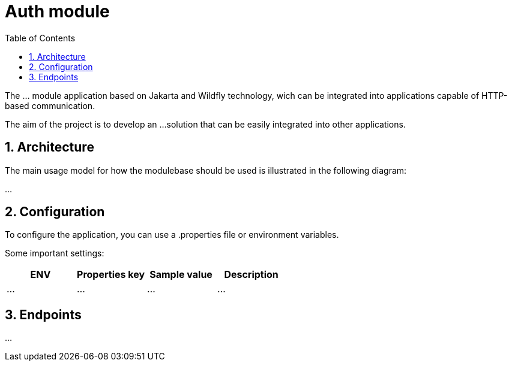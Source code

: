 :toc: left
:toclevels: 4
:sectnums:
:sectnumlevels: 4
:source-highlighter: rouge
:rouge-style: thankful_eyes
:icons: font

= Auth module

The ... module application based on Jakarta and Wildfly technology, wich can be
integrated into applications capable of HTTP-based communication.

The aim of the project is to develop an ...
solution that can be easily integrated into other applications.

== Architecture

The main usage model for how the modulebase should be used
is illustrated in the following diagram:

...

== Configuration

To configure the application, you can use a .properties file or environment variables.

Some important settings:

[cols="^,^,^,^"]
|===
| ENV | Properties key | Sample value | Description

| ... | ... | ... | ... |
|===

== Endpoints

...
